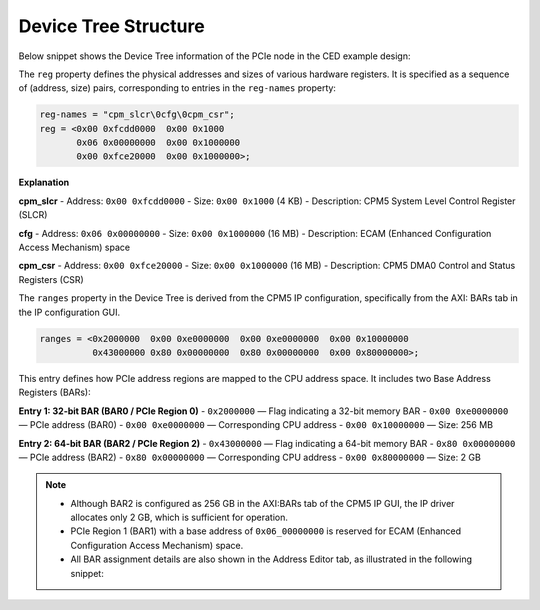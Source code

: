 Device Tree Structure
=====================

Below snippet shows the Device Tree information of the PCIe node in the CED example design:

.. image:: device_tree_structure/img_1.png
   :alt: Device Tree Snippet
   :align: center

The ``reg`` property defines the physical addresses and sizes of various hardware registers.
It is specified as a sequence of (address, size) pairs, corresponding to entries in the ``reg-names`` property:

.. code-block:: none

   reg-names = "cpm_slcr\0cfg\0cpm_csr";
   reg = <0x00 0xfcdd0000  0x00 0x1000
          0x06 0x00000000  0x00 0x1000000
          0x00 0xfce20000  0x00 0x1000000>;

**Explanation**

**cpm_slcr**
- Address: ``0x00 0xfcdd0000``
- Size: ``0x00 0x1000`` (4 KB)
- Description: CPM5 System Level Control Register (SLCR)

**cfg**
- Address: ``0x06 0x00000000``
- Size: ``0x00 0x1000000`` (16 MB)
- Description: ECAM (Enhanced Configuration Access Mechanism) space

**cpm_csr**
- Address: ``0x00 0xfce20000``
- Size: ``0x00 0x1000000`` (16 MB)
- Description: CPM5 DMA0 Control and Status Registers (CSR)

The ``ranges`` property in the Device Tree is derived from the CPM5 IP configuration,
specifically from the AXI: BARs tab in the IP configuration GUI.

.. image:: device_tree_structure/img_3.png
   :alt: AXI BAR Mapping
   :align: center

.. code-block:: none

   ranges = <0x2000000  0x00 0xe0000000  0x00 0xe0000000  0x00 0x10000000
             0x43000000 0x80 0x00000000  0x80 0x00000000  0x00 0x80000000>;

This entry defines how PCIe address regions are mapped to the CPU address space.
It includes two Base Address Registers (BARs):

**Entry 1: 32-bit BAR (BAR0 / PCIe Region 0)**
- ``0x2000000`` — Flag indicating a 32-bit memory BAR
- ``0x00 0xe0000000`` — PCIe address (BAR0)
- ``0x00 0xe0000000`` — Corresponding CPU address
- ``0x00 0x10000000`` — Size: 256 MB

**Entry 2: 64-bit BAR (BAR2 / PCIe Region 2)**
- ``0x43000000`` — Flag indicating a 64-bit memory BAR
- ``0x80 0x00000000`` — PCIe address (BAR2)
- ``0x80 0x00000000`` — Corresponding CPU address
- ``0x00 0x80000000`` — Size: 2 GB

.. note::

   - Although BAR2 is configured as 256 GB in the AXI:BARs tab of the CPM5 IP GUI, the IP driver allocates only 2 GB, which is sufficient for operation.
   - PCIe Region 1 (BAR1) with a base address of ``0x06_00000000`` is reserved for ECAM (Enhanced Configuration Access Mechanism) space.
   - All BAR assignment details are also shown in the Address Editor tab, as illustrated in the following snippet:

.. image:: device_tree_structure/img_3.png
   :alt: Address Editor
   :align: center
